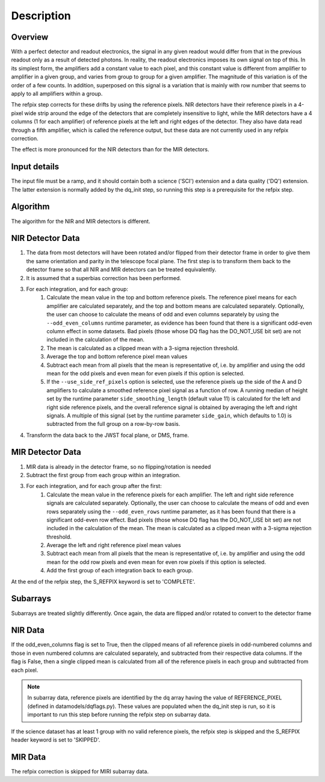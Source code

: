 Description
===========

Overview
--------

With a perfect detector and readout electronics, the signal in any given
readout would differ from that in the previous readout only as a result
of detected photons.  In reality, the readout electronics imposes its own
signal on top of this.  In its simplest form, the amplifiers add a constant
value to each pixel, and this constant value is different from amplifier to
amplifier in a given group, and varies from group to group for a given
amplifier.  The magnitude of this variation is of the order of a few counts.
In addition, superposed on this signal is a variation that is mainly with
row number that seems to apply to all amplifiers within a group.

The refpix step corrects for these drifts by using the reference
pixels. NIR detectors have their reference pixels in a 4-pixel wide strip
around the edge of the detectors that are completely insensitive to light,
while the MIR detectors have a 4 columns (1 for each amplifier) of reference
pixels at the left and right edges of the detector.  They also have data read
through a fifth amplifier, which is called the reference output, but these
data are not currently used in any refpix correction.

The effect is more pronounced for the NIR detectors than for the MIR
detectors.

Input details
-------------

The input file must be a ramp, and it should contain both a science
('SCI') extension and a data quality ('DQ') extension.  The latter
extension is normally added by the dq_init step, so running this
step is a prerequisite for the refpix step.

Algorithm
---------

The algorithm for the NIR and MIR detectors is different.

NIR Detector Data
-----------------

#. The data from most detectors will have been rotated and/or flipped from their detector frame in order to give them the same orientation and parity in the telescope focal plane.  The first step is to transform them back to the detector frame so that all NIR and MIR detectors can be treated equivalently.
#. It is assumed that a superbias correction has been performed.
#. For each integration, and for each group:
    #. Calculate the mean value in the top and bottom reference pixels.  The reference pixel means for each amplifier are calculated separately, and the top and bottom means are calculated separately.  Optionally, the user can choose to calculate the means of odd and even columns separately by using the ``--odd_even_columns`` runtime parameter, as evidence has been found that there is a significant odd-even column effect in some datasets.  Bad pixels (those whose DQ flag has the DO_NOT_USE bit set) are not included in the calculation of the mean.
    #. The mean is calculated as a clipped mean with a 3-sigma rejection threshold.
    #. Average the top and bottom reference pixel mean values
    #. Subtract each mean from all pixels that the mean is representative of, i.e. by amplifier and using the odd mean for the odd pixels and even mean for even pixels if this option is selected.
    #. If the ``--use_side_ref_pixels`` option is selected, use the reference pixels up the side of the A and D amplifiers to calculate a smoothed reference pixel signal as a function of row.  A running median of height set by the runtime parameter ``side_smoothing_length`` (default value 11) is calculated for the left and right side reference pixels, and the overall reference signal is obtained by averaging the left and right signals.  A multiple of this signal (set by the runtime parameter ``side_gain``, which defaults to 1.0) is subtracted from the full group on a row-by-row basis.
#. Transform the data back to the JWST focal plane, or DMS, frame.

MIR Detector Data
-----------------

#. MIR data is already in the detector frame, so no flipping/rotation is needed
#. Subtract the first group from each group within an integration.
#. For each integration, and for each group after the first:
    #. Calculate the mean value in the reference pixels for each amplifier. The left and right side reference signals are calculated separately. Optionally, the user can choose to calculate the means of odd and even rows separately using the ``--odd_even_rows`` runtime parameter, as it has been found that there is a significant odd-even row effect.  Bad pixels (those whose DQ flag has the DO_NOT_USE bit set) are not included in the calculation of the mean. The mean is calculated as a clipped mean with a 3-sigma rejection threshold.
    #. Average the left and right reference pixel mean values
    #. Subtract each mean from all pixels that the mean is representative of, i.e. by amplifier and using the odd mean for the odd row pixels and even mean for even row pixels if this option is selected.
    #. Add the first group of each integration back to each group.

At the end of the refpix step, the S_REFPIX keyword is set to 'COMPLETE'.

Subarrays
---------

Subarrays are treated slightly differently.  Once again, the data are flipped
and/or rotated to convert to the detector frame

NIR Data
--------

If the odd_even_columns flag is set to True, then the clipped means of all
reference pixels in odd-numbered columns and those in even numbered columns
are calculated separately, and subtracted from their respective data columns.
If the flag is False, then a single clipped mean is calculated from all of
the reference pixels in each group and subtracted from each pixel.

.. note::

  In subarray data, reference pixels are identified by the dq array having the
  value of REFERENCE_PIXEL (defined in datamodels/dqflags.py).  These values
  are populated when the dq_init step is run, so it is important to run this
  step before running the refpix step on subarray data.

If the science dataset has at least 1 group with no valid reference pixels,
the refpix step is skipped and the S_REFPIX header keyword is set to 'SKIPPED'.

MIR Data
--------

The refpix correction is skipped for MIRI subarray data.
